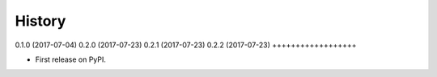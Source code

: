 .. :changelog:

History
-------

0.1.0 (2017-07-04)
0.2.0 (2017-07-23)
0.2.1 (2017-07-23)
0.2.2 (2017-07-23)
++++++++++++++++++

* First release on PyPI.
